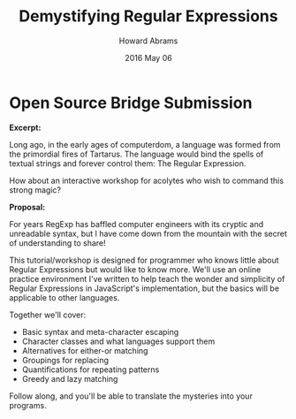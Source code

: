 #+TITLE:  Demystifying Regular Expressions
#+AUTHOR: Howard Abrams
#+EMAIL:  howard.abrams@gmail.com
#+DATE:   2016 May 06
#+TAGS:   presentation technical

* Open Source Bridge Submission

  *Excerpt:*

  Long ago, in the early ages of computerdom, a language was formed
  from the primordial fires of Tartarus. The language would bind the
  spells of textual strings and forever control them: The Regular Expression.

  How about an interactive workshop for acolytes who wish to command
  this strong magic?

  *Proposal:*

  For years RegExp has baffled computer engineers with its cryptic and unreadable syntax, but I have come down from the mountain with the secret of understanding to share!

  This tutorial/workshop is designed for programmer who knows little about Regular Expressions but would like to know more. We'll use an online practice environment I've written to help teach the wonder and simplicity of Regular Expressions in JavaScript's implementation, but the basics will be applicable to other languages.

  Together we'll cover:

  - Basic syntax and meta-character escaping
  - Character classes and what languages support them
  - Alternatives for either-or matching
  - Groupings for replacing
  - Quantifications for repeating patterns
  - Greedy and lazy matching

  Follow along, and you'll be able to translate the mysteries into your programs.
